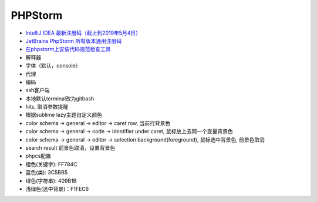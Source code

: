 PHPStorm
========

* `IntelliJ IDEA 最新注册码（截止到2019年5月4日） <https://blog.csdn.net/qq_35246620/article/details/80522720>`_
* `JetBrains PhpStorm 所有版本通用注册码 <https://9iphp.com/web/php/jetbrains-phpstorm-all-editions-universal-license-keys-collection.html>`_
* `在phpstorm上安装代码规范检查工具 <https://blog.csdn.net/seven_2016/article/details/76093609>`_
  
* 解释器
* 字体（默认，console）
* 代理
* 编码
* ssh客户端
* 本地默认terminal改为gitbash
* hits, 取消参数提醒
* 根据sublime lazy主题自定义颜色
* color schema -> general -> editor -> caret row, 当前行背景色
* color schema -> general -> code -> identifier under caret, 鼠标放上去同一个变量背景色
* color schema -> general -> editor -> selection background(foreground), 鼠标选中背景色, 前景色取消
* search result 前景色取消，设置背景色
* phpcs配置


* 橙色(关键字): FF784C
* 蓝色(类): 3C5BB5
* 绿色(字符串): 409B1B
* 浅绿色(选中背景)：F1FEC6